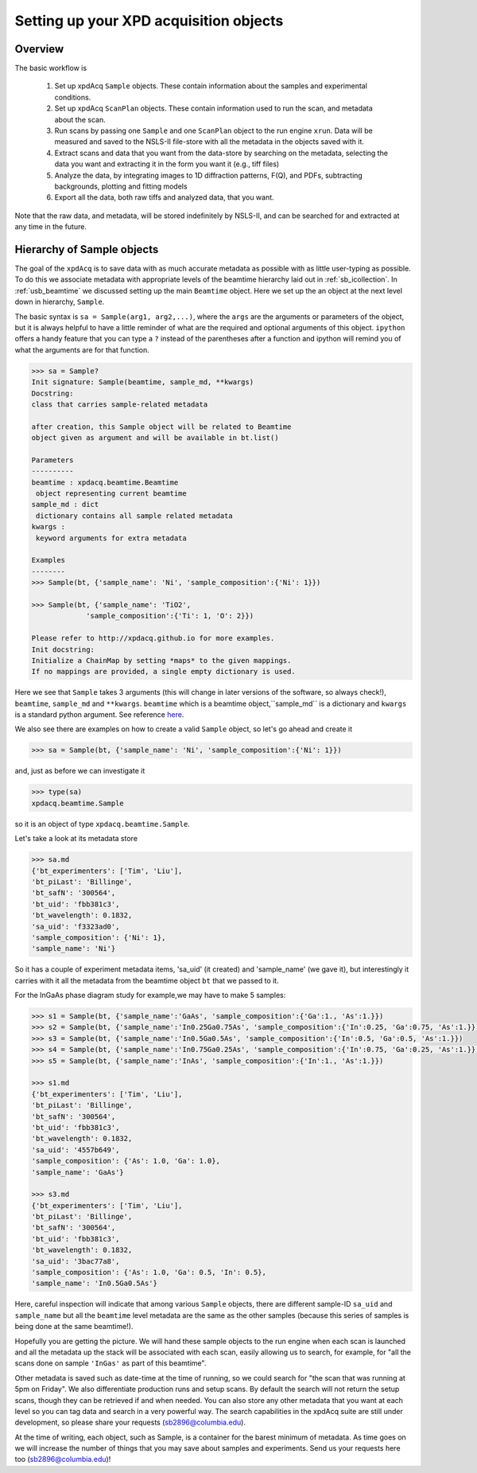 .. _usb_experiment:

Setting up your XPD acquisition objects
---------------------------------------

Overview
""""""""

The basic workflow is

 #. Set up xpdAcq ``Sample`` objects. These contain information about the samples and experimental conditions.
 #. Set up xpdAcq ``ScanPlan`` objects.  These contain information used to run the scan, and metadata about the scan.
 #. Run scans by passing one ``Sample`` and one ``ScanPlan`` object to the run engine ``xrun``. Data will be measured and saved to the NSLS-II file-store with all the metadata in the objects saved with it.
 #. Extract scans and data that you want from the data-store by searching on the metadata, selecting the data you want and extracting it in the form you want it (e.g., tiff files)
 #. Analyze the data, by integrating images to 1D diffraction patterns, F(Q), and PDFs, subtracting backgrounds, plotting and fitting models
 #. Export all the data, both raw tiffs and analyzed data, that you want.

Note that the raw data, and metadata, will be stored indefinitely by NSLS-II, and can be searched for and extracted at any time in the future.

Hierarchy of Sample objects
""""""""""""""""""""""""""""""""""""""

The goal of the ``xpdAcq`` is to save data with as much accurate metadata
as possible with as little user-typing as possible.  To do this we associate
metadata with appropriate levels of the beamtime hierarchy laid out in :ref:`sb_icollection`.
In :ref:`usb_beamtime` we discussed setting up the main ``Beamtime`` object.  Here we set
up the an object at the next level down in hierarchy, ``Sample``.

The basic syntax is ``sa = Sample(arg1, arg2,...)``, where the ``args`` are the arguments
or parameters of the object, but it is always helpful to have a little reminder
of what are the required and optional arguments of this object.  ``ipython`` offers a
handy feature that you can type a ``?`` instead of the parentheses after a function and
ipython will remind you of what the arguments are for that function.

.. code-block:: text

  >>> sa = Sample?
  Init signature: Sample(beamtime, sample_md, **kwargs)
  Docstring:
  class that carries sample-related metadata

  after creation, this Sample object will be related to Beamtime
  object given as argument and will be available in bt.list()

  Parameters
  ----------
  beamtime : xpdacq.beamtime.Beamtime
   object representing current beamtime
  sample_md : dict
   dictionary contains all sample related metadata
  kwargs :
   keyword arguments for extra metadata

  Examples
  --------
  >>> Sample(bt, {'sample_name': 'Ni', 'sample_composition':{'Ni': 1}})

  >>> Sample(bt, {'sample_name': 'TiO2',
               'sample_composition':{'Ti': 1, 'O': 2}})

  Please refer to http://xpdacq.github.io for more examples.
  Init docstring:
  Initialize a ChainMap by setting *maps* to the given mappings.
  If no mappings are provided, a single empty dictionary is used.


Here we see that ``Sample`` takes 3 arguments (this will change in later versions of
the software, so always check!), ``beamtime``, ``sample_md`` and ``**kwargs``.
``beamtime`` which is a beamtime object,``sample_md`` is a dictionary and ``kwargs`` is
a standard python argument. See reference `here <https://docs.python.org/3.5/faq/programming.html>`_.

We also see there are examples on how to create a valid ``Sample`` object, so let's go ahead and create it

.. code-block:: python

   >>> sa = Sample(bt, {'sample_name': 'Ni', 'sample_composition':{'Ni': 1}})

and, just as before we can investigate it

.. code-block:: python

  >>> type(sa)
  xpdacq.beamtime.Sample

so it is an object of type ``xpdacq.beamtime.Sample``.

Let's take a look at its metadata store

.. code-block:: python

  >>> sa.md
  {'bt_experimenters': ['Tim', 'Liu'],
  'bt_piLast': 'Billinge',
  'bt_safN': '300564',
  'bt_uid': 'fbb381c3',
  'bt_wavelength': 0.1832,
  'sa_uid': 'f3323ad0',
  'sample_composition': {'Ni': 1},
  'sample_name': 'Ni'}

So it has a couple of experiment metadata items, 'sa_uid' (it created)
and 'sample_name' (we gave it), but interestingly it carries with it all
the metadata from the beamtime object ``bt`` that we passed to it.


For the InGaAs phase diagram study for example,we may have to make 5 samples:

.. code-block:: python

  >>> s1 = Sample(bt, {'sample_name':'GaAs', 'sample_composition':{'Ga':1., 'As':1.}})
  >>> s2 = Sample(bt, {'sample_name':'In0.25Ga0.75As', 'sample_composition':{'In':0.25, 'Ga':0.75, 'As':1.}})
  >>> s3 = Sample(bt, {'sample_name':'In0.5Ga0.5As', 'sample_composition':{'In':0.5, 'Ga':0.5, 'As':1.}})
  >>> s4 = Sample(bt, {'sample_name':'In0.75Ga0.25As', 'sample_composition':{'In':0.75, 'Ga':0.25, 'As':1.}})
  >>> s5 = Sample(bt, {'sample_name':'InAs', 'sample_composition':{'In':1., 'As':1.}})

  >>> s1.md
  {'bt_experimenters': ['Tim', 'Liu'],
  'bt_piLast': 'Billinge',
  'bt_safN': '300564',
  'bt_uid': 'fbb381c3',
  'bt_wavelength': 0.1832,
  'sa_uid': '4557b649',
  'sample_composition': {'As': 1.0, 'Ga': 1.0},
  'sample_name': 'GaAs'}

  >>> s3.md
  {'bt_experimenters': ['Tim', 'Liu'],
  'bt_piLast': 'Billinge',
  'bt_safN': '300564',
  'bt_uid': 'fbb381c3',
  'bt_wavelength': 0.1832,
  'sa_uid': '3bac77a8',
  'sample_composition': {'As': 1.0, 'Ga': 0.5, 'In': 0.5},
  'sample_name': 'In0.5Ga0.5As'}

Here, careful inspection will indicate that among various ``Sample`` objects,
there are different sample-ID ``sa_uid`` and ``sample_name`` but all the ``beamtime``
level metadata are the same as the other samples (because this series of samples
is being done at the same beamtime!).

Hopefully you are getting the picture.  We will hand these sample
objects to the run engine when each scan is launched and
all the metadata up the stack will be associated with each scan, easily allowing
us to search, for example, for "all the scans done on sample ``'InGas'`` as
part of this beamtime".

Other metadata is saved such as date-time at the time of running, so we could
search for "the scan that was running at 5pm on Friday".  We also differentiate
production runs and setup scans.  By default the search will not return the
setup scans, though they can be retrieved if and when needed.  You can also
store any other metadata that you want at each level so you can tag data
and search in a very powerful way.  The search capabilities in the xpdAcq suite
are still under development, so please share your requests (sb2896@columbia.edu).

At the time of writing, each object, such as Sample, is a container
for the barest minimum of metadata.  As time goes on we will increase
the number of things that you may save about samples and experiments.
Send us your requests here too (sb2896@columbia.edu)!